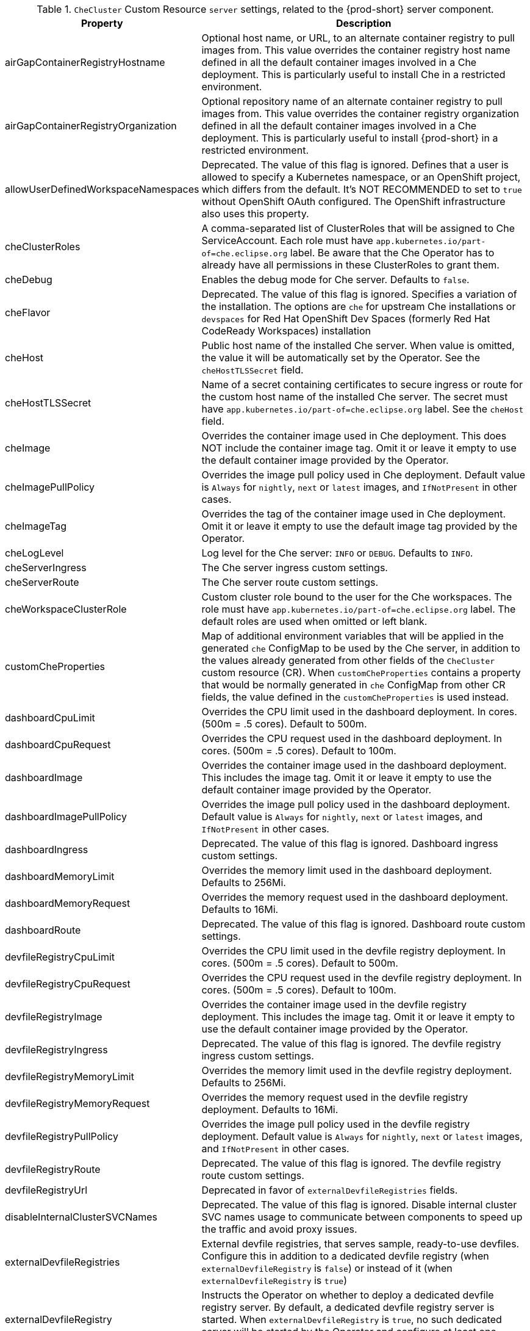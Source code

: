 pass:[<!-- vale off -->]

[id="checluster-custom-resource-server-settings_{context}"]
.`CheCluster` Custom Resource `server` settings, related to the {prod-short} server component.

[cols="2,5", options="header"]
:=== 
 Property: Description 
airGapContainerRegistryHostname: Optional host name, or URL, to an alternate container registry to pull images from. This value overrides the container registry host name defined in all the default container images involved in a Che deployment. This is particularly useful to install Che in a restricted environment.
airGapContainerRegistryOrganization: Optional repository name of an alternate container registry to pull images from. This value overrides the container registry organization defined in all the default container images involved in a Che deployment. This is particularly useful to install {prod-short} in a restricted environment.
allowUserDefinedWorkspaceNamespaces: Deprecated. The value of this flag is ignored. Defines that a user is allowed to specify a Kubernetes namespace, or an OpenShift project, which differs from the default. It's NOT RECOMMENDED to set to `true` without OpenShift OAuth configured. The OpenShift infrastructure also uses this property.
cheClusterRoles: A comma-separated list of ClusterRoles that will be assigned to Che ServiceAccount. Each role must have `app.kubernetes.io/part-of=che.eclipse.org` label. Be aware that the Che Operator has to already have all permissions in these ClusterRoles to grant them.
cheDebug: Enables the debug mode for Che server. Defaults to `false`.
cheFlavor: Deprecated. The value of this flag is ignored. Specifies a variation of the installation. The options are  `che` for upstream Che installations or `devspaces` for Red Hat OpenShift Dev Spaces (formerly Red Hat CodeReady Workspaces) installation
cheHost: Public host name of the installed Che server. When value is omitted, the value it will be automatically set by the Operator. See the `cheHostTLSSecret` field.
cheHostTLSSecret: Name of a secret containing certificates to secure ingress or route for the custom host name of the installed Che server. The secret must have `app.kubernetes.io/part-of=che.eclipse.org` label. See the `cheHost` field.
cheImage: Overrides the container image used in Che deployment. This does NOT include the container image tag. Omit it or leave it empty to use the default container image provided by the Operator.
cheImagePullPolicy: Overrides the image pull policy used in Che deployment. Default value is `Always` for `nightly`, `next` or `latest` images, and `IfNotPresent` in other cases.
cheImageTag: Overrides the tag of the container image used in Che deployment. Omit it or leave it empty to use the default image tag provided by the Operator.
cheLogLevel: Log level for the Che server\: `INFO` or `DEBUG`. Defaults to `INFO`.
cheServerIngress: The Che server ingress custom settings.
cheServerRoute: The Che server route custom settings.
cheWorkspaceClusterRole: Custom cluster role bound to the user for the Che workspaces. The role must have `app.kubernetes.io/part-of=che.eclipse.org` label. The default roles are used when omitted or left blank.
customCheProperties: Map of additional environment variables that will be applied in the generated `che` ConfigMap to be used by the Che server, in addition to the values already generated from other fields of the `CheCluster` custom resource (CR). When `customCheProperties` contains a property that would be normally generated in `che` ConfigMap from other CR fields, the value defined in the `customCheProperties` is used instead.
dashboardCpuLimit: Overrides the CPU limit used in the dashboard deployment. In cores. (500m = .5 cores). Default to 500m.
dashboardCpuRequest: Overrides the CPU request used in the dashboard deployment. In cores. (500m = .5 cores). Default to 100m.
dashboardImage: Overrides the container image used in the dashboard deployment. This includes the image tag. Omit it or leave it empty to use the default container image provided by the Operator.
dashboardImagePullPolicy: Overrides the image pull policy used in the dashboard deployment. Default value is `Always` for `nightly`, `next` or `latest` images, and `IfNotPresent` in other cases.
dashboardIngress: Deprecated. The value of this flag is ignored. Dashboard ingress custom settings.
dashboardMemoryLimit: Overrides the memory limit used in the dashboard deployment. Defaults to 256Mi.
dashboardMemoryRequest: Overrides the memory request used in the dashboard deployment. Defaults to 16Mi.
dashboardRoute: Deprecated. The value of this flag is ignored. Dashboard route custom settings.
devfileRegistryCpuLimit: Overrides the CPU limit used in the devfile registry deployment. In cores. (500m = .5 cores). Default to 500m.
devfileRegistryCpuRequest: Overrides the CPU request used in the devfile registry deployment. In cores. (500m = .5 cores). Default to 100m.
devfileRegistryImage: Overrides the container image used in the devfile registry deployment. This includes the image tag. Omit it or leave it empty to use the default container image provided by the Operator.
devfileRegistryIngress: Deprecated. The value of this flag is ignored. The devfile registry ingress custom settings.
devfileRegistryMemoryLimit: Overrides the memory limit used in the devfile registry deployment. Defaults to 256Mi.
devfileRegistryMemoryRequest: Overrides the memory request used in the devfile registry deployment. Defaults to 16Mi.
devfileRegistryPullPolicy: Overrides the image pull policy used in the devfile registry deployment. Default value is `Always` for `nightly`, `next` or `latest` images, and `IfNotPresent` in other cases.
devfileRegistryRoute: Deprecated. The value of this flag is ignored. The devfile registry route custom settings.
devfileRegistryUrl: Deprecated in favor of `externalDevfileRegistries` fields.
disableInternalClusterSVCNames: Deprecated. The value of this flag is ignored. Disable internal cluster SVC names usage to communicate between components to speed up the traffic and avoid proxy issues.
externalDevfileRegistries: External devfile registries, that serves sample, ready-to-use devfiles. Configure this in addition to a dedicated devfile registry (when `externalDevfileRegistry` is `false`) or instead of it (when `externalDevfileRegistry` is `true`)
externalDevfileRegistry: Instructs the Operator on whether to deploy a dedicated devfile registry server. By default, a dedicated devfile registry server is started. When `externalDevfileRegistry` is `true`, no such dedicated server will be started by the Operator and configure at least one devfile registry with `externalDevfileRegistries` field.
externalPluginRegistry: Instructs the Operator on whether to deploy a dedicated plugin registry server. By default, a dedicated plugin registry server is started. When `externalPluginRegistry` is `true`, no such dedicated server will be started by the Operator and you will have to manually set the `pluginRegistryUrl` field.
gitSelfSignedCert: When enabled, the certificate from `che-git-self-signed-cert` ConfigMap will be propagated to the Che components and provide particular configuration for Git. Note, the `che-git-self-signed-cert` ConfigMap must have `app.kubernetes.io/part-of=che.eclipse.org` label.
nonProxyHosts: List of hosts that will be reached directly, bypassing the proxy. Specify wild card domain use the following form `.<DOMAIN>` and `|` as delimiter, for example\: `localhost|.my.host.com|123.42.12.32` Only use when configuring a proxy is required. Operator respects OpenShift cluster wide proxy configuration and no additional configuration is required, but defining `nonProxyHosts` in a custom resource leads to merging non proxy hosts lists from the cluster proxy configuration and ones defined in the custom resources. See the doc https\://docs.openshift.com/container-platform/4.4/networking/enable-cluster-wide-proxy.html. See also the `proxyURL` fields.
pluginRegistryCpuLimit: Overrides the CPU limit used in the plugin registry deployment. In cores. (500m = .5 cores). Default to 500m.
pluginRegistryCpuRequest: Overrides the CPU request used in the plugin registry deployment. In cores. (500m = .5 cores). Default to 100m.
pluginRegistryImage: Overrides the container image used in the plugin registry deployment. This includes the image tag. Omit it or leave it empty to use the default container image provided by the Operator.
pluginRegistryIngress: Deprecated. The value of this flag is ignored. Plugin registry ingress custom settings.
pluginRegistryMemoryLimit: Overrides the memory limit used in the plugin registry deployment. Defaults to 256Mi.
pluginRegistryMemoryRequest: Overrides the memory request used in the plugin registry deployment. Defaults to 16Mi.
pluginRegistryPullPolicy: Overrides the image pull policy used in the plugin registry deployment. Default value is `Always` for `nightly`, `next` or `latest` images, and `IfNotPresent` in other cases.
pluginRegistryRoute: Deprecated. The value of this flag is ignored. Plugin registry route custom settings.
pluginRegistryUrl: Public URL of the plugin registry that serves sample ready-to-use devfiles. Set this ONLY when a use of an external devfile registry is needed. See the `externalPluginRegistry` field. By default, this will be automatically calculated by the Operator.
proxyPassword: Password of the proxy server. Only use when proxy configuration is required. See the `proxyURL`, `proxyUser` and `proxySecret` fields.
proxyPort: Port of the proxy server. Only use when configuring a proxy is required. See also the `proxyURL` and `nonProxyHosts` fields.
proxySecret: The secret that contains `user` and `password` for a proxy server. When the secret is defined, the `proxyUser` and `proxyPassword` are ignored. The secret must have `app.kubernetes.io/part-of=che.eclipse.org` label.
proxyURL: URL (protocol+host name) of the proxy server. This drives the appropriate changes in the `JAVA_OPTS` and `https(s)_proxy` variables in the Che server and workspaces containers. Only use when configuring a proxy is required. Operator respects OpenShift cluster wide proxy configuration and no additional configuration is required, but defining `proxyUrl` in a custom resource leads to overrides the cluster proxy configuration with fields `proxyUrl`, `proxyPort`, `proxyUser` and `proxyPassword` from the custom resource. See the doc https\://docs.openshift.com/container-platform/4.4/networking/enable-cluster-wide-proxy.html. See also the `proxyPort` and `nonProxyHosts` fields.
proxyUser: User name of the proxy server. Only use when configuring a proxy is required. See also the `proxyURL`, `proxyPassword` and `proxySecret` fields.
selfSignedCert: Deprecated. The value of this flag is ignored. The Che Operator will automatically detect whether the router certificate is self-signed and propagate it to other components, such as the Che server.
serverCpuLimit: Overrides the CPU limit used in the Che server deployment In cores. (500m = .5 cores). Default to 1.
serverCpuRequest: Overrides the CPU request used in the Che server deployment In cores. (500m = .5 cores). Default to 100m.
serverExposureStrategy: Deprecated. The value of this flag is ignored. Sets the server and workspaces exposure type. Possible values are `multi-host`, `single-host`, `default-host`. Defaults to `multi-host`, which creates a separate ingress, or OpenShift routes, for every required endpoint. `single-host` makes Che exposed on a single host name with workspaces exposed on subpaths. Read the docs to learn about the limitations of this approach. Also consult the `singleHostExposureType` property to further configure how the Operator and the Che server make that happen on Kubernetes. `default-host` exposes the Che server on the host of the cluster. Read the docs to learn about the limitations of this approach.
serverMemoryLimit: Overrides the memory limit used in the Che server deployment. Defaults to 1Gi.
serverMemoryRequest: Overrides the memory request used in the Che server deployment. Defaults to 512Mi.
serverTrustStoreConfigMapName: Name of the ConfigMap with public certificates to add to Java trust store of the Che server. This is often required when adding the OpenShift OAuth provider, which has HTTPS endpoint signed with self-signed cert. The Che server must be aware of its CA cert to be able to request it. This is disabled by default. The Config Map must have `app.kubernetes.io/part-of=che.eclipse.org` label.
singleHostGatewayConfigMapLabels: The labels that need to be present in the ConfigMaps representing the gateway configuration.
singleHostGatewayConfigSidecarImage: The image used for the gateway sidecar that provides configuration to the gateway. Omit it or leave it empty to use the default container image provided by the Operator.
singleHostGatewayImage: The image used for the gateway in the single host mode. Omit it or leave it empty to use the default container image provided by the Operator.
tlsSupport: Deprecated. Instructs the Operator to deploy Che in TLS mode. This is enabled by default. Disabling TLS sometimes cause malfunction of some Che components.
useInternalClusterSVCNames: Deprecated in favor of `disableInternalClusterSVCNames`.
workspaceDefaultComponents: Default components applied to DevWorkspaces. These default components are meant to be used when a Devfile does not contain any components.
workspaceDefaultEditor: The default editor to workspace create with. It could be a plugin ID or a URI. The plugin ID must have `publisher/plugin/version`. The URI must start from `http`.
workspaceNamespaceDefault: Defines Kubernetes default namespace in which user's workspaces are created for a case when a user does not override it. It's possible to use `<username>`, `<userid>` and `<workspaceid>` placeholders, such as che-workspace-<username>. In that case, a new namespace will be created for each user or workspace.
workspacePodNodeSelector: The node selector that limits the nodes that can run the workspace pods.
workspacePodTolerations: The pod tolerations put on the workspace pods to limit where the workspace pods can run.
workspacesDefaultPlugins: Default plug-ins applied to Devworkspaces.
:=== 

[id="checluster-custom-resource-database-settings_{context}"]
.`CheCluster` Custom Resource `database` configuration settings related to the database used by {prod-short}.

[cols="2,5", options="header"]
:=== 
 Property: Description 
chePostgresContainerResources: PostgreSQL container custom settings
chePostgresDb: PostgreSQL database name that the Che server uses to connect to the DB. Defaults to `dbche`.
chePostgresHostName: PostgreSQL Database host name that the Che server uses to connect to. Defaults is `postgres`. Override this value ONLY when using an external database. See field `externalDb`. In the default case it will be automatically set by the Operator.
chePostgresPassword: PostgreSQL password that the Che server uses to connect to the DB. When omitted or left blank, it will be set to an automatically generated value.
chePostgresPort: PostgreSQL Database port that the Che server uses to connect to. Defaults to 5432. Override this value ONLY when using an external database. See field `externalDb`. In the default case it will be automatically set by the Operator.
chePostgresSecret: The secret that contains PostgreSQL`user` and `password` that the Che server uses to connect to the DB. When the secret is defined, the `chePostgresUser` and `chePostgresPassword` are ignored. When the value is omitted or left blank, the one of following scenarios applies\: 1. `chePostgresUser` and `chePostgresPassword` are defined, then they will be used to connect to the DB. 2. `chePostgresUser` or `chePostgresPassword` are not defined, then a new secret with the name `postgres-credentials` will be created with default value of `pgche` for `user` and with an auto-generated value for `password`. The secret must have `app.kubernetes.io/part-of=che.eclipse.org` label.
chePostgresUser: PostgreSQL user that the Che server uses to connect to the DB. Defaults to `pgche`.
externalDb: Instructs the Operator on whether to deploy a dedicated database. By default, a dedicated PostgreSQL database is deployed as part of the Che installation. When `externalDb` is `true`, no dedicated database will be deployed by the Operator and you will need to provide connection details to the external DB you are about to use. See also all the fields starting with\: `chePostgres`.
postgresImage: Overrides the container image used in the PostgreSQL database deployment. This includes the image tag. Omit it or leave it empty to use the default container image provided by the Operator.
postgresImagePullPolicy: Overrides the image pull policy used in the PostgreSQL database deployment. Default value is `Always` for `nightly`, `next` or `latest` images, and `IfNotPresent` in other cases.
postgresVersion: Indicates a PostgreSQL version image to use. Allowed values are\: `9.6` and `13.3`. Migrate your PostgreSQL database to switch from one version to another.
pvcClaimSize: Size of the persistent volume claim for database. Defaults to `1Gi`. To update pvc storageclass that provisions it must support resize when {prod-short} has been already deployed.
:=== 

[id="checluster-custom-resource-auth-settings_{context}"]
.Custom Resource `auth` configuration settings related to authentication used by {prod-short}.

[cols="2,5", options="header"]
:=== 
 Property: Description 
debug: Deprecated. The value of this flag is ignored. Debug internal identity provider.
externalIdentityProvider: Deprecated. The value of this flag is ignored. Instructs the Operator on whether or not to deploy a dedicated Identity Provider (Keycloak or RH SSO instance). Instructs the Operator on whether to deploy a dedicated Identity Provider (Keycloak or RH-SSO instance). By default, a dedicated Identity Provider server is deployed as part of the Che installation. When `externalIdentityProvider` is `true`, no dedicated identity provider will be deployed by the Operator and you will need to provide details about the external identity provider you are about to use. See also all the other fields starting with\: `identityProvider`.
gatewayAuthenticationSidecarImage: Gateway sidecar responsible for authentication when NativeUserMode is enabled. See link\:https\://github.com/oauth2-proxy/oauth2-proxy[oauth2-proxy] or link\:https\://github.com/openshift/oauth-proxy[openshift/oauth-proxy].
gatewayAuthorizationSidecarImage: Gateway sidecar responsible for authorization when NativeUserMode is enabled. See link\:https\://github.com/brancz/kube-rbac-proxy[kube-rbac-proxy] or link\:https\://github.com/openshift/kube-rbac-proxy[openshift/kube-rbac-proxy]
gatewayHeaderRewriteSidecarImage: Deprecated. The value of this flag is ignored. Sidecar functionality is now implemented in Traefik plugin.
identityProviderAdminUserName: Deprecated. The value of this flag is ignored. Overrides the name of the Identity Provider administrator user. Defaults to `admin`.
identityProviderClientId: Deprecated. The value of this flag is ignored. Name of a Identity provider, Keycloak or RH-SSO, `client-id` that is used for Che. Override this when an external Identity Provider is in use. See the `externalIdentityProvider` field. When omitted or left blank, it is set to the value of the `flavour` field suffixed with `-public`.
identityProviderContainerResources: Deprecated. The value of this flag is ignored. Identity provider container custom settings.
identityProviderImage: Deprecated. The value of this flag is ignored. Overrides the container image used in the Identity Provider, Keycloak or RH-SSO, deployment. This includes the image tag. Omit it or leave it empty to use the default container image provided by the Operator.
identityProviderImagePullPolicy: Deprecated. The value of this flag is ignored. Overrides the image pull policy used in the Identity Provider, Keycloak or RH-SSO, deployment. Default value is `Always` for `nightly`, `next` or `latest` images, and `IfNotPresent` in other cases.
identityProviderIngress: Deprecated. The value of this flag is ignored. Ingress custom settings.
identityProviderPassword: Deprecated. The value of this flag is ignored. Overrides the password of Keycloak administrator user. Override this when an external Identity Provider is in use. See the `externalIdentityProvider` field. When omitted or left blank, it is set to an auto-generated password.
identityProviderPostgresPassword: Deprecated. The value of this flag is ignored. Password for a Identity Provider, Keycloak or RH-SSO, to connect to the database. Override this when an external Identity Provider is in use. See the `externalIdentityProvider` field. When omitted or left blank, it is set to an auto-generated password.
identityProviderPostgresSecret: Deprecated. The value of this flag is ignored. The secret that contains `password` for the Identity Provider, Keycloak or RH-SSO, to connect to the database. When the secret is defined, the `identityProviderPostgresPassword` is ignored. When the value is omitted or left blank, the one of following scenarios applies\: 1. `identityProviderPostgresPassword` is defined, then it will be used to connect to the database. 2. `identityProviderPostgresPassword` is not defined, then a new secret with the name `che-identity-postgres-secret` will be created with an auto-generated value for `password`. The secret must have `app.kubernetes.io/part-of=che.eclipse.org` label.
identityProviderRealm: Deprecated. The value of this flag is ignored. Name of a Identity provider, Keycloak or RH-SSO, realm that is used for Che. Override this when an external Identity Provider is in use. See the `externalIdentityProvider` field. When omitted or left blank, it is set to the value of the `flavour` field.
identityProviderRoute: Deprecated. The value of this flag is ignored. Route custom settings.
identityProviderSecret: Deprecated. The value of this flag is ignored. The secret that contains `user` and `password` for Identity Provider. When the secret is defined, the `identityProviderAdminUserName` and `identityProviderPassword` are ignored. When the value is omitted or left blank, the one of following scenarios applies\: 1. `identityProviderAdminUserName` and `identityProviderPassword` are defined, then they will be used. 2. `identityProviderAdminUserName` or `identityProviderPassword` are not defined, then a new secret with the name `che-identity-secret` will be created with default value `admin` for `user` and with an auto-generated value for `password`. The secret must have `app.kubernetes.io/part-of=che.eclipse.org` label.
identityProviderURL: Public URL of the Identity Provider server (Keycloak / RH-SSO server). Set this ONLY when a use of an external Identity Provider is needed. See the `externalIdentityProvider` field. By default, this will be automatically calculated and set by the Operator.
identityToken: Identity token to be passed to upstream. There are two types of tokens supported\: `id_token` and `access_token`. Default value is `id_token`. This field is specific to Che installations made for Kubernetes only and ignored for OpenShift.
initialOpenShiftOAuthUser: Deprecated. The value of this flag is ignored. For operating with the OpenShift OAuth authentication, create a new user account since the kubeadmin can not be used. If the value is true, then a new OpenShift OAuth user will be created for the HTPasswd identity provider. If the value is false and the user has already been created, then it will be removed. If value is an empty, then do nothing. The user's credentials are stored in the `openshift-oauth-user-credentials` secret in 'openshift-config' namespace by Operator. Note that this solution is Openshift 4 platform-specific.
nativeUserMode: Deprecated. The value of this flag is ignored. Enables native user mode. Currently works only on OpenShift and DevWorkspace engine. Native User mode uses OpenShift OAuth directly as identity provider, without Keycloak.
oAuthClientName: Name of the OpenShift `OAuthClient` resource used to setup identity federation on the OpenShift side. Auto-generated when left blank. See also the `OpenShiftoAuth` field.
oAuthScope: Access Token Scope. This field is specific to Che installations made for Kubernetes only and ignored for OpenShift.
oAuthSecret: Name of the secret set in the OpenShift `OAuthClient` resource used to setup identity federation on the OpenShift side. Auto-generated when left blank. See also the `OAuthClientName` field.
openShiftoAuth: Deprecated. The value of this flag is ignored. Enables the integration of the identity provider (Keycloak / RHSSO) with OpenShift OAuth. Empty value on OpenShift by default. This will allow users to directly login with their OpenShift user through the OpenShift login, and have their workspaces created under personal OpenShift namespaces. WARNING\: the `kubeadmin` user is NOT supported, and logging through it will NOT allow accessing the Che Dashboard.
updateAdminPassword: Deprecated. The value of this flag is ignored. Forces the default `admin` Che user to update password on first login. Defaults to `false`.
:=== 

[id="checluster-custom-resource-storage-settings_{context}"]
.`CheCluster` Custom Resource `storage` configuration settings related to persistent storage used by {prod-short}.

[cols="2,5", options="header"]
:=== 
 Property: Description 
postgresPVCStorageClassName: Storage class for the Persistent Volume Claim dedicated to the PostgreSQL database. When omitted or left blank, a default storage class is used.
preCreateSubPaths: Instructs the Che server to start a special Pod to pre-create a sub-path in the Persistent Volumes. Defaults to `false`, however it will need to enable it according to the configuration of your Kubernetes cluster.
pvcClaimSize: Size of the persistent volume claim for workspaces. Defaults to `10Gi`.
pvcJobsImage: Overrides the container image used to create sub-paths in the Persistent Volumes. This includes the image tag. Omit it or leave it empty to use the default container image provided by the Operator. See also the `preCreateSubPaths` field.
pvcStrategy: Persistent volume claim strategy for the Che server. This Can be\:`common` (all workspaces PVCs in one volume), `per-workspace` (one PVC per workspace for all declared volumes) and `unique` (one PVC per declared volume). Defaults to `common`.
workspacePVCStorageClassName: Storage class for the Persistent Volume Claims dedicated to the Che workspaces. When omitted or left blank, a default storage class is used.
:=== 

[id="checluster-custom-resource-k8s-settings_{context}"]
.`CheCluster` Custom Resource `k8s` configuration settings specific to {prod-short} installations on {platforms-name}.

[cols="2,5", options="header"]
:=== 
 Property: Description 
ingressClass: Ingress class that will define the which controller will manage ingresses. Defaults to `nginx`. NB\: This drives the `kubernetes.io/ingress.class` annotation on Che-related ingresses.
ingressDomain: Global ingress domain for a Kubernetes cluster. This MUST be explicitly specified\: there are no defaults.
ingressStrategy: Deprecated. The value of this flag is ignored. Strategy for ingress creation. Options are\: `multi-host` (host is explicitly provided in ingress), `single-host` (host is provided, path-based rules) and `default-host` (no host is provided, path-based rules). Defaults to `multi-host` Deprecated in favor of `serverExposureStrategy` in the `server` section, which defines this regardless of the cluster type. When both are defined, the `serverExposureStrategy` option takes precedence.
securityContextFsGroup: The FSGroup in which the Che Pod and workspace Pods containers runs in. Default value is `1724`.
securityContextRunAsUser: ID of the user the Che Pod and workspace Pods containers run as. Default value is `1724`.
singleHostExposureType: Deprecated. The value of this flag is ignored. When the serverExposureStrategy is set to `single-host`, the way the server, registries and workspaces are exposed is further configured by this property. The possible values are `native`, which means that the server and workspaces are exposed using ingresses on K8s or `gateway` where the server and workspaces are exposed using a custom gateway based on link\:https\://doc.traefik.io/traefik/[Traefik]. All the endpoints whether backed by the ingress or gateway `route` always point to the subpaths on the same domain. Defaults to `native`.
tlsSecretName: Name of a secret that will be used to setup ingress TLS termination when TLS is enabled. When the field is empty string, the default cluster certificate will be used. See also the `tlsSupport` field.
:=== 

[id="checluster-custom-resource-metrics-settings_{context}"]
.`CheCluster` Custom Resource `metrics` settings, related to the {prod-short} metrics collection used by {prod-short}.

[cols="2,5", options="header"]
:=== 
 Property: Description 
enable: Enables `metrics` the Che server endpoint. Default to `true`.
:=== 

[id="checluster-custom-resource-status-settings_{context}"]
.`CheCluster` Custom Resource `status` defines the observed state of {prod-short} installation

[cols="2,5", options="header"]
:=== 
 Property: Description 
cheClusterRunning: Status of a Che installation. Can be `Available`, `Unavailable`, or `Available, Rolling Update in Progress`.
cheURL: Public URL to the Che server.
cheVersion: Current installed Che version.
dbProvisioned: Indicates that a PostgreSQL instance has been correctly provisioned or not.
devfileRegistryURL: Public URL to the devfile registry.
devworkspaceStatus: The status of the Devworkspace subsystem
gitHubOAuthProvisioned: Indicates whether an Identity Provider instance, Keycloak or RH-SSO, has been configured to integrate with the GitHub OAuth.
gitServerTLSCertificateConfigMapName: The ConfigMap containing certificates to propagate to the Che components and to provide particular configuration for Git.
helpLink: A URL that points to some URL where to find help related to the current Operator status.
keycloakProvisioned: Indicates whether an Identity Provider instance, Keycloak or RH-SSO, has been provisioned with realm, client and user.
keycloakURL: Public URL to the Identity Provider server, Keycloak or RH-SSO,.
message: A human readable message indicating details about why the Pod is in this condition.
openShiftOAuthUserCredentialsSecret: OpenShift OAuth secret in `openshift-config` namespace that contains user credentials for HTPasswd identity provider.
openShiftoAuthProvisioned: Indicates whether an Identity Provider instance, Keycloak or RH-SSO, has been configured to integrate with the OpenShift OAuth.
pluginRegistryURL: Public URL to the plugin registry.
reason: A brief CamelCase message indicating details about why the Pod is in this state.
:=== 


